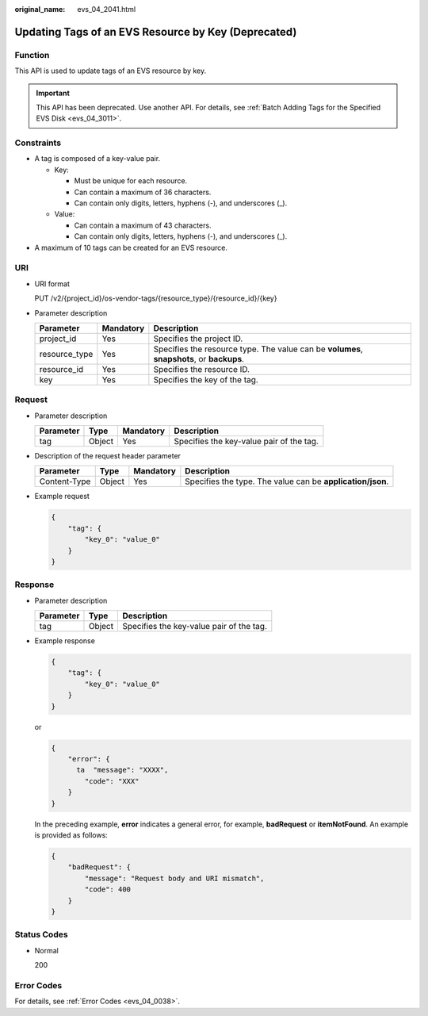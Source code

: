 :original_name: evs_04_2041.html

.. _evs_04_2041:

Updating Tags of an EVS Resource by Key (Deprecated)
====================================================

Function
--------

This API is used to update tags of an EVS resource by key.

.. important::

   This API has been deprecated. Use another API. For details, see :ref:`Batch Adding Tags for the Specified EVS Disk <evs_04_3011>`.

Constraints
-----------

-  A tag is composed of a key-value pair.

   -  Key:

      -  Must be unique for each resource.
      -  Can contain a maximum of 36 characters.
      -  Can contain only digits, letters, hyphens (-), and underscores (_).

   -  Value:

      -  Can contain a maximum of 43 characters.
      -  Can contain only digits, letters, hyphens (-), and underscores (_).

-  A maximum of 10 tags can be created for an EVS resource.

URI
---

-  URI format

   PUT /v2/{project_id}/os-vendor-tags/{resource_type}/{resource_id}/{key}

-  Parameter description

   +---------------+-----------+-------------------------------------------------------------------------------------------+
   | Parameter     | Mandatory | Description                                                                               |
   +===============+===========+===========================================================================================+
   | project_id    | Yes       | Specifies the project ID.                                                                 |
   +---------------+-----------+-------------------------------------------------------------------------------------------+
   | resource_type | Yes       | Specifies the resource type. The value can be **volumes**, **snapshots**, or **backups**. |
   +---------------+-----------+-------------------------------------------------------------------------------------------+
   | resource_id   | Yes       | Specifies the resource ID.                                                                |
   +---------------+-----------+-------------------------------------------------------------------------------------------+
   | key           | Yes       | Specifies the key of the tag.                                                             |
   +---------------+-----------+-------------------------------------------------------------------------------------------+

Request
-------

-  Parameter description

   ========= ====== ========= ========================================
   Parameter Type   Mandatory Description
   ========= ====== ========= ========================================
   tag       Object Yes       Specifies the key-value pair of the tag.
   ========= ====== ========= ========================================

-  Description of the request header parameter

   +--------------+--------+-----------+------------------------------------------------------------+
   | Parameter    | Type   | Mandatory | Description                                                |
   +==============+========+===========+============================================================+
   | Content-Type | Object | Yes       | Specifies the type. The value can be **application/json**. |
   +--------------+--------+-----------+------------------------------------------------------------+

-  Example request

   .. code-block::

      {
          "tag": {
              "key_0": "value_0"
          }
      }

Response
--------

-  Parameter description

   ========= ====== ========================================
   Parameter Type   Description
   ========= ====== ========================================
   tag       Object Specifies the key-value pair of the tag.
   ========= ====== ========================================

-  Example response

   .. code-block::

      {
          "tag": {
              "key_0": "value_0"
          }
      }

   or

   .. code-block::

      {
          "error": {
            ta  "message": "XXXX",
              "code": "XXX"
          }
      }

   In the preceding example, **error** indicates a general error, for example, **badRequest** or **itemNotFound**. An example is provided as follows:

   .. code-block::

      {
          "badRequest": {
              "message": "Request body and URI mismatch",
              "code": 400
          }
      }

Status Codes
------------

-  Normal

   200

Error Codes
-----------

For details, see :ref:`Error Codes <evs_04_0038>`.
